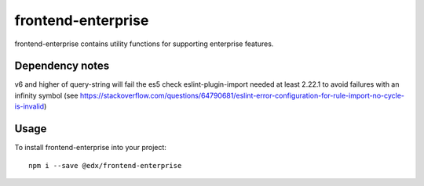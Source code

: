 frontend-enterprise
=============

|Build Status| |Coveralls| |npm_version| |npm_downloads| |license| |semantic-release|

frontend-enterprise contains utility functions for supporting enterprise features.

Dependency notes
-----

v6 and higher of query-string will fail the es5 check
eslint-plugin-import needed at least 2.22.1 to avoid failures with an infinity symbol (see https://stackoverflow.com/questions/64790681/eslint-error-configuration-for-rule-import-no-cycle-is-invalid)

Usage
-----

To install frontend-enterprise into your project:

::

   npm i --save @edx/frontend-enterprise

.. |Build Status| image:: https://api.travis-ci.org/edx/frontend-enterprise.svg?branch=master
   :target: https://travis-ci.org/edx/frontend-enterprise
.. |Coveralls| image:: https://img.shields.io/coveralls/edx/frontend-enterprise.svg?branch=master
   :target: https://coveralls.io/github/edx/frontend-enterprise
.. |npm_version| image:: https://img.shields.io/npm/v/@edx/frontend-enterprise.svg
   :target: @edx/frontend-enterprise
.. |npm_downloads| image:: https://img.shields.io/npm/dt/@edx/frontend-enterprise.svg
   :target: @edx/frontend-enterprise
.. |license| image:: https://img.shields.io/npm/l/@edx/frontend-enterprise.svg
   :target: @edx/frontend-enterprise
.. |semantic-release| image:: https://img.shields.io/badge/%20%20%F0%9F%93%A6%F0%9F%9A%80-semantic--release-e10079.svg
   :target: https://github.com/semantic-release/semantic-release
